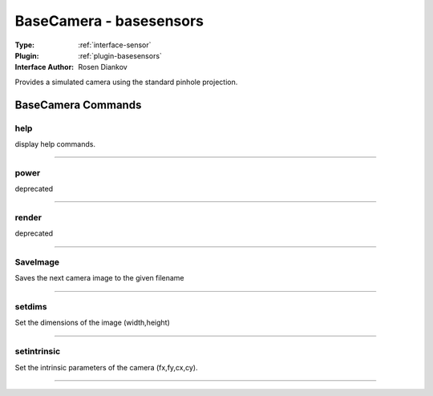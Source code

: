 .. _sensor-basecamera:

BaseCamera - basesensors
------------------------

:Type: :ref:`interface-sensor`

:Plugin: :ref:`plugin-basesensors`

:Interface Author: Rosen Diankov

Provides a simulated camera using the standard pinhole projection.


BaseCamera Commands
===================


.. _sensor-basecamera-help:


help
~~~~

display help commands.

~~~~


.. _sensor-basecamera-power:


power
~~~~~

deprecated

~~~~


.. _sensor-basecamera-render:


render
~~~~~~

deprecated

~~~~


.. _sensor-basecamera-saveimage:


SaveImage
~~~~~~~~~

Saves the next camera image to the given filename

~~~~


.. _sensor-basecamera-setdims:


setdims
~~~~~~~

Set the dimensions of the image (width,height)

~~~~


.. _sensor-basecamera-setintrinsic:


setintrinsic
~~~~~~~~~~~~

Set the intrinsic parameters of the camera (fx,fy,cx,cy).

~~~~

